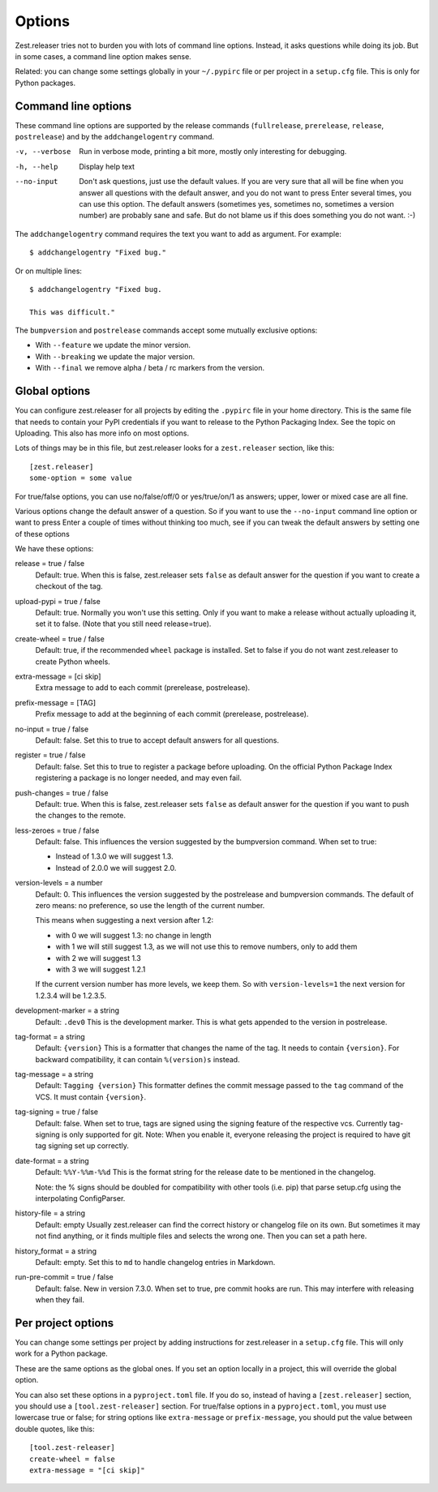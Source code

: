 Options
=======

Zest.releaser tries not to burden you with lots of command line
options.  Instead, it asks questions while doing its job.  But in some
cases, a command line option makes sense.

Related: you can change some settings globally in your ``~/.pypirc``
file or per project in a ``setup.cfg`` file.  This is only for Python
packages.


Command line options
--------------------

These command line options are supported by the release commands
(``fullrelease``, ``prerelease``, ``release``, ``postrelease``)
and by the ``addchangelogentry`` command.

-v, --verbose
    Run in verbose mode, printing a bit more, mostly only interesting
    for debugging.

-h, --help
    Display help text

--no-input
    Don't ask questions, just use the default values.  If you are very
    sure that all will be fine when you answer all questions with the
    default answer, and you do not want to press Enter several times,
    you can use this option.  The default answers (sometimes yes,
    sometimes no, sometimes a version number) are probably sane
    and safe.  But do not blame us if this does something you do not
    want. :-)

The ``addchangelogentry`` command requires the text you want to add as
argument.  For example::

  $ addchangelogentry "Fixed bug."

Or on multiple lines::

  $ addchangelogentry "Fixed bug.

  This was difficult."

The ``bumpversion`` and ``postrelease`` commands accept some mutually exclusive options:

- With ``--feature`` we update the minor version.

- With ``--breaking`` we update the major version.

- With ``--final`` we remove alpha / beta / rc markers from the version.


Global options
--------------

You can configure zest.releaser for all projects by editing the
``.pypirc`` file in your home directory.  This is the same file that
needs to contain your PyPI credentials if you want to release to the
Python Packaging Index.  See the topic on Uploading.  This also has
more info on most options.

Lots of things may be in this file, but zest.releaser looks for a
``zest.releaser`` section, like this::

  [zest.releaser]
  some-option = some value

For true/false options, you can use no/false/off/0 or yes/true/on/1 as
answers; upper, lower or mixed case are all fine.

Various options change the default answer of a question.
So if you want to use the ``--no-input`` command line option
or want to press Enter a couple of times without thinking too much,
see if you can tweak the default answers by setting one of these options

We have these options:

release = true / false
    Default: true.  When this is false, zest.releaser sets ``false`` as
    default answer for the question if you want to create a checkout
    of the tag.

upload-pypi = true / false
    Default: true. Normally you won't use this setting. Only if you want to make a
    release without actually uploading it, set it to false. (Note that you still need
    release=true).

create-wheel = true / false
    Default: true, if the recommended ``wheel`` package is installed.
    Set to false if you do not want zest.releaser to create Python wheels.

extra-message = [ci skip]
    Extra message to add to each commit (prerelease, postrelease).

prefix-message = [TAG]
    Prefix message to add at the beginning of each commit (prerelease, postrelease).

no-input = true / false
    Default: false.  Set this to true to accept default answers for all
    questions.

register = true / false
    Default: false.  Set this to true to register a package before uploading.
    On the official Python Package Index registering a package is no longer needed,
    and may even fail.

push-changes = true / false
    Default: true.  When this is false, zest.releaser sets ``false`` as
    default answer for the question if you want to push the changes to
    the remote.

less-zeroes = true / false
    Default: false.
    This influences the version suggested by the bumpversion command.
    When set to true:

    - Instead of 1.3.0 we will suggest 1.3.
    - Instead of 2.0.0 we will suggest 2.0.

version-levels = a number
    Default: 0.
    This influences the version suggested by the postrelease and bumpversion commands.
    The default of zero means: no preference, so use the length of the current number.

    This means when suggesting a next version after 1.2:

    - with 0 we will suggest 1.3: no change in length
    - with 1 we will still suggest 1.3, as we will not
      use this to remove numbers, only to add them
    - with 2 we will suggest 1.3
    - with 3 we will suggest 1.2.1

    If the current version number has more levels, we keep them.
    So with ``version-levels=1`` the next version for 1.2.3.4 will be 1.2.3.5.

development-marker = a string
    Default: ``.dev0``
    This is the development marker.
    This is what gets appended to the version in postrelease.

tag-format = a string
    Default: ``{version}``
    This is a formatter that changes the name of the tag.
    It needs to contain ``{version}``.
    For backward compatibility, it can contain ``%(version)s`` instead.

tag-message = a string
    Default: ``Tagging {version}``
    This formatter defines the commit message passed to the ``tag``
    command of the VCS.
    It must contain ``{version}``.

tag-signing = true / false
    Default: false.
    When set to true, tags are signed using the signing feature of the
    respective vcs. Currently tag-signing is only supported for git.
    Note: When you enable it, everyone releasing the project is
    required to have git tag signing set up correctly.

date-format = a string
    Default: ``%%Y-%%m-%%d``
    This is the format string for the release date to be mentioned in the
    changelog.

    Note: the % signs should be doubled for compatibility with other tools
    (i.e. pip) that parse setup.cfg using the interpolating ConfigParser.

history-file = a string
    Default: empty
    Usually zest.releaser can find the correct history or changelog file on its own.
    But sometimes it may not find anything, or it finds multiple files and selects the wrong one.
    Then you can set a path here.

history_format = a string
  Default: empty.
  Set this to ``md`` to handle changelog entries in Markdown.

run-pre-commit = true / false
    Default: false.
    New in version 7.3.0.
    When set to true, pre commit hooks are run.
    This may interfere with releasing when they fail.


Per project options
-------------------

You can change some settings per project by adding instructions for
zest.releaser in a ``setup.cfg`` file.  This will only work for a
Python package.

These are the same options as the global ones.  If you set an option
locally in a project, this will override the global option.

You can also set these options in a ``pyproject.toml`` file. If you do
so, instead of having a ``[zest.releaser]`` section, you should use a
``[tool.zest-releaser]`` section. For true/false options in a
``pyproject.toml``, you must use lowercase true or false; for string
options like ``extra-message`` or ``prefix-message``, you should put
the value between double quotes, like this::

  [tool.zest-releaser]
  create-wheel = false
  extra-message = "[ci skip]"
